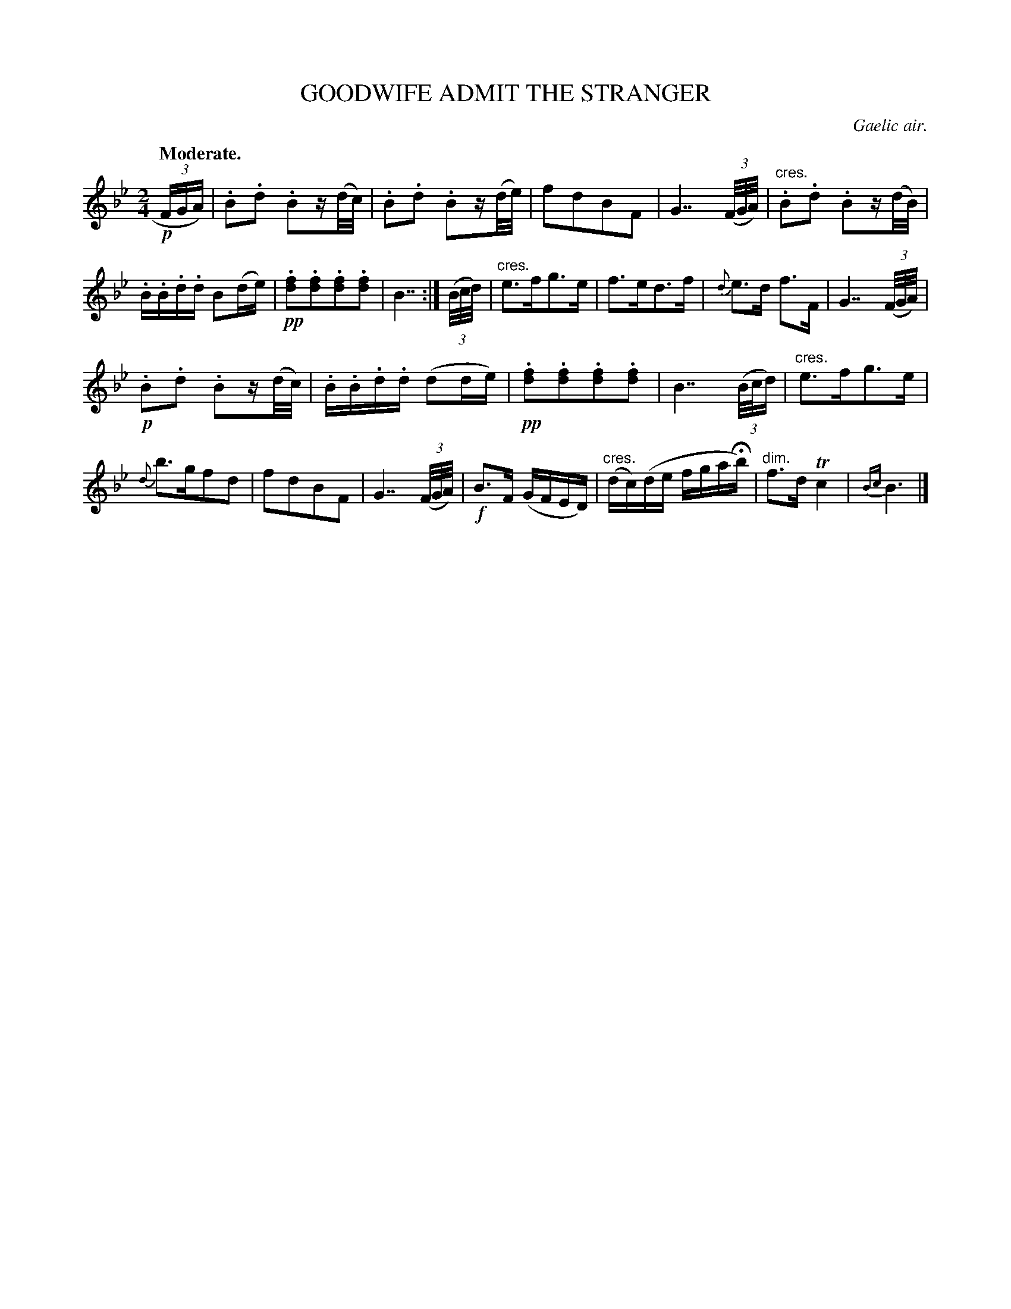 X: 10212
T: GOODWIFE ADMIT THE STRANGER
O: Gaelic air.
Q: "Moderate."
%R: air, march
N: This is version 1, for ABC software that doesn't understand cresc/diminuendo symbols or trailing grace notes.
B: W. Hamilton "Universal Tune-Book" Vol. 1 Glasgow 1844 p.21 #2
S: http://imslp.org/wiki/Hamilton's_Universal_Tune-Book_(Various)
Z: 2016 John Chambers <jc:trillian.mit.edu>
N: Several dotted quarter notes changed to double-dotted, to fix the rhythms.
M: 2/4
L: 1/16
K: Bb
%%slurgraces yes
%%graceslurs yes
% - - - - - - - - - - - - - - - - - - - - - - - - -
!p!(3FGA) |\
.B2.d2 .B2z(d/c/) | .B2.d2 .B2z(d/e/) |\
f2d2B2F2 | G7 (3(F/G/A/) |"^cres."\
.B2.d2 .B2z(d/B/) | .B.B.d.d B2(de) |\
!pp!.[f2d2].[f2d2].[f2d2].[f2d2] | B7 :|\
(3(B/c/d/) |"cres."\
e3fg3e | f3ed3f |\
{d}e3d f3F | G7 (3(F/G/A/) |
!p!.B2.d2 .B2z(d/c/) | .B.B.d.d (d2de) |\
!pp!.[f2d2].[f2d2].[f2d2].[f2d2] | B7 \
(3(B/c/d) |"cres."\
e3fg3e | {d}b3gf2d2 |\
f2d2B2F2 | G7 (3(F/G/A/) |!f!\
B3F (GFED) |"cres."(dc)(de fgaHb) |\
"dim."f3d Tc4 |{Bc} B6 |]
% - - - - - - - - - - - - - - - - - - - - - - - - -
